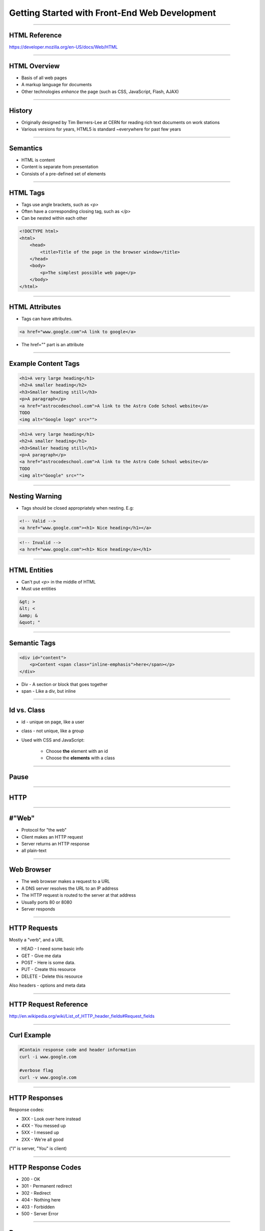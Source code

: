 Getting Started with Front-End Web Development
====================================================================

----


HTML Reference
---------------------------------------------------------------

https://developer.mozilla.org/en-US/docs/Web/HTML

----

HTML Overview
----------------------------------------------------------------

* Basis of all web pages

* A markup language for documents

* Other technologies *enhance* the page (such as CSS, JavaScript, Flash, AJAX)

----

History
----------------------------------------------------------------

* Originally designed by Tim Berners-Lee at CERN for reading rich text documents on work stations

* Various versions for years, HTML5 is standard ~everywhere for past few years

----

Semantics
----------------------------------------------------------------

* HTML is content

* Content is separate from presentation

* Consists of a pre-defined set of elements

----

HTML Tags
----------------------------------------------------------------

* Tags use angle brackets, such as `<p>`

* Often have a corresponding closing tag, such as `</p>`

* Can be nested within each other

.. sourcecode:: html

    <!DOCTYPE html>
    <html>
        <head>
            <title>Title of the page in the browser window</title>
        </head>
        <body>
            <p>The simplest possible web page</p>
        </body>
    </html>

----

HTML Attributes
----------------------------------------------------------------

* Tags can have attributes.

.. sourcecode:: html

    <a href="www.google.com">A link to google</a>

* The href="" part is an attribute

----

Example Content Tags
----------------------------------------------------------------

.. sourcecode:: html

    <h1>A very large heading</h1>
    <h2>A smaller heading</h2>
    <h3>Smaller heading still</h3>
    <p>A paragraph</p>
    <a href="astrocodeschool.com">A link to the Astro Code School website</a>
    TODO
    <img alt="Google logo" src="">

.. sourcecode:: html

    <h1>A very large heading</h1>
    <h2>A smaller heading</h1>
    <h3>Smaller heading still</h1>
    <p>A paragraph</p>
    <a href="astrocodeschool.com">A link to the Astro Code School website</a>
    TODO
    <img alt="Google" src="">

----

Nesting Warning
----------------------------------------------------------------

* Tags should be closed appropriately when nesting. E.g:

.. sourcecode:: html

    <!-- Valid -->
    <a href="www.google.com"><h1> Nice heading</h1></a>

.. sourcecode:: html

    <!-- Invalid -->
    <a href="www.google.com"><h1> Nice heading</a></h1>

----

HTML Entities
----------------------------------------------------------------

* Can't put `<p>` in the middle of HTML

* Must use entities

.. sourcecode:: html

    &gt; >
    &lt; <
    &amp; &
    &quot; "

----

Semantic Tags
----------------------------------------------------------------

.. sourcecode:: html

    <div id="content">
        <p>Content <span class="inline-emphasis">here</span></p>
    </div>

* Div - A section or block that goes together

* span - Like a div, but inline

----

Id vs. Class
----------------------------------------------------------------

* id - unique on page, like a user

* class - not unique, like a group

* Used with CSS and JavaScript:

    * Choose **the** element with an id
    * Choose the **elements** with a class

----

Pause
----------------------------------------------------------------

----

HTTP
----------------------------------------------------------------

----

#"Web"
----------------------------------------------------------------

* Protocol for "the web"

* Client makes an HTTP request

* Server returns an HTTP response

* all plain-text

----

Web Browser
----------------------------------------------------------------

* The web browser makes a request to a URL

* A DNS server resolves the URL to an IP address

* The HTTP request is routed to the server at that address

* Usually ports 80 or 8080

* Server responds

----

HTTP Requests
----------------------------------------------------------------

Mostly a "verb", and a URL

* HEAD - I need some basic info

* GET - Give me data

* POST - Here is some data.

* PUT - Create this resource

* DELETE - Delete this resource

Also headers - options and meta data

----

HTTP Request Reference
----------------------------------------------------------------

http://en.wikipedia.org/wiki/List_of_HTTP_header_fields#Request_fields

----

Curl Example
----------------------------------------------------------------

.. sourcecode:: shell

    #Contain response code and header information
    curl -i www.google.com

    #verbose flag
    curl -v www.google.com

----

HTTP Responses
----------------------------------------------------------------

Response codes:

* 3XX - Look over here instead

* 4XX - You messed up

* 5XX - I messed up

* 2XX - We're all good

("I" is server, "You" is client)

----

HTTP Response Codes
----------------------------------------------------------------

* 200 - OK

* 301 - Permanent redirect

* 302 - Redirect

* 404 - Nothing here

* 403 - Forbidden

* 500 - Server Error

----

Pause
----------------------------------------------------------------

Local HTTP
----------------------------------------------------------------

* Can use file:///path/to/file.html locally

* Mostly works.

* Can run into "same origin policy"

.. sourcecode:: shell

    # On Linux or Mac
    python -m SimpleHTTPServer

* Defaults to port 8000. Connect to localhost:8000

----

Local Python Server
----------------------------------------------------------------

* The SimpleHTTPServer - all we need for now

* Django and other frameworks provide a similar server for development

* None of these are used in production

CSS
----------------------------------------------------------------

----

Reference
----------------------------------------------------------------

[MDN - CSS - Getting Started](https://developer.mozilla.org/en-US/docs/Web/Guide/CSS/Getting_started)

----

CSS
----------------------------------------------------------------

* A declarative language for specifying how a document is presented

* "styling"

----

CSS Syntax
----------------------------------------------------------------

* selector

* property

* value

----

CSS Syntax Example
----------------------------------------------------------------

.. sourcecode:: css

    p {
        text-align: left;
    }

* p - selector

* text-align - property

* left - value

----

CSS Semantics
----------------------------------------------------------------

* For content matching this *selector*:

    * Set the *property* to this *value*

.. sourcecode:: css

    p {
        text-align: left;
    }

* For content in a p tag, set the text-alignment to left

----

Id vs. Class
----------------------------------------------------------------

.. sourcecode:: css

    <p class='emphasized' id='desc'>Information</p>

    // All elements with emphasized class will be bold
    .emphasized {
        font-weight: bold;
    }

    // The element with desc id will have a margin
    #desc {
        margin: 4px 2px;
    }

----

CSS Selectors
----------------------------------------------------------------

* Combining tags, class, and id

.. sourcecode:: css

    // A p tag with emphasized class
    p.emphasized {
        font-weight: bold;
    }

    // A p tag of an emphasized class element (likely div or span)
    p .emphasized {
        font-weight: bold;
    }

----

CSS Selector Group
----------------------------------------------------------------

* Combine selectors into comma-separated list

.. sourcecode:: css

    // elements with either class
    .emphasized, .interesting {
        font-size: 10px;
    }

* , - OR

----

CSS Descendant Combinator
----------------------------------------------------------------

* Combine selectors into space-separated list

* A B {... -> B is a descendant of A

.. sourcecode:: css

    // Element with interesting class, inside element with emphasized class
    .emphasized .interesting {
        font-style: italic;
    }

----

CSS Child Combinator
----------------------------------------------------------------

* Combine selectors with > separator

* A > B {... -> B is a *child* of A

.. sourcecode:: css

    // Element with interesting class, child of element with emphasized class
    .emphasized > .interesting {
        font-style: italic;
    }

Pause
----------------------------------------------------------------

----

JSFiddle
----------------------------------------------------------------

[JSFiddle with HTML/CSS](http://jsfiddle.net/qpqfvdrL/)

----

Fiddle with Box Model
----------------------------------------------------------------

[JSFiddle with Box Model](http://jsfiddle.net/qpqfvdrL/1/)

[W3C Box Model Reference](http://www.w3schools.com/css/css_boxmodel.asp)

----

Local setup
----------------------------------------------------------------

1. Create an html file somewhere with

.. sourcecode:: html

    <!doctype HTML>
    <html>
      <head>
          <meta charset="UTF-8">
          <title>Title</title>
          <link rel="stylesheet" href="style.css">
      </head>

      ... paste here

    </html>

1. Paste content from the JSFiddle in the "paste here" area

1. Create style.css file, paste the CSS section of the fiddle there

